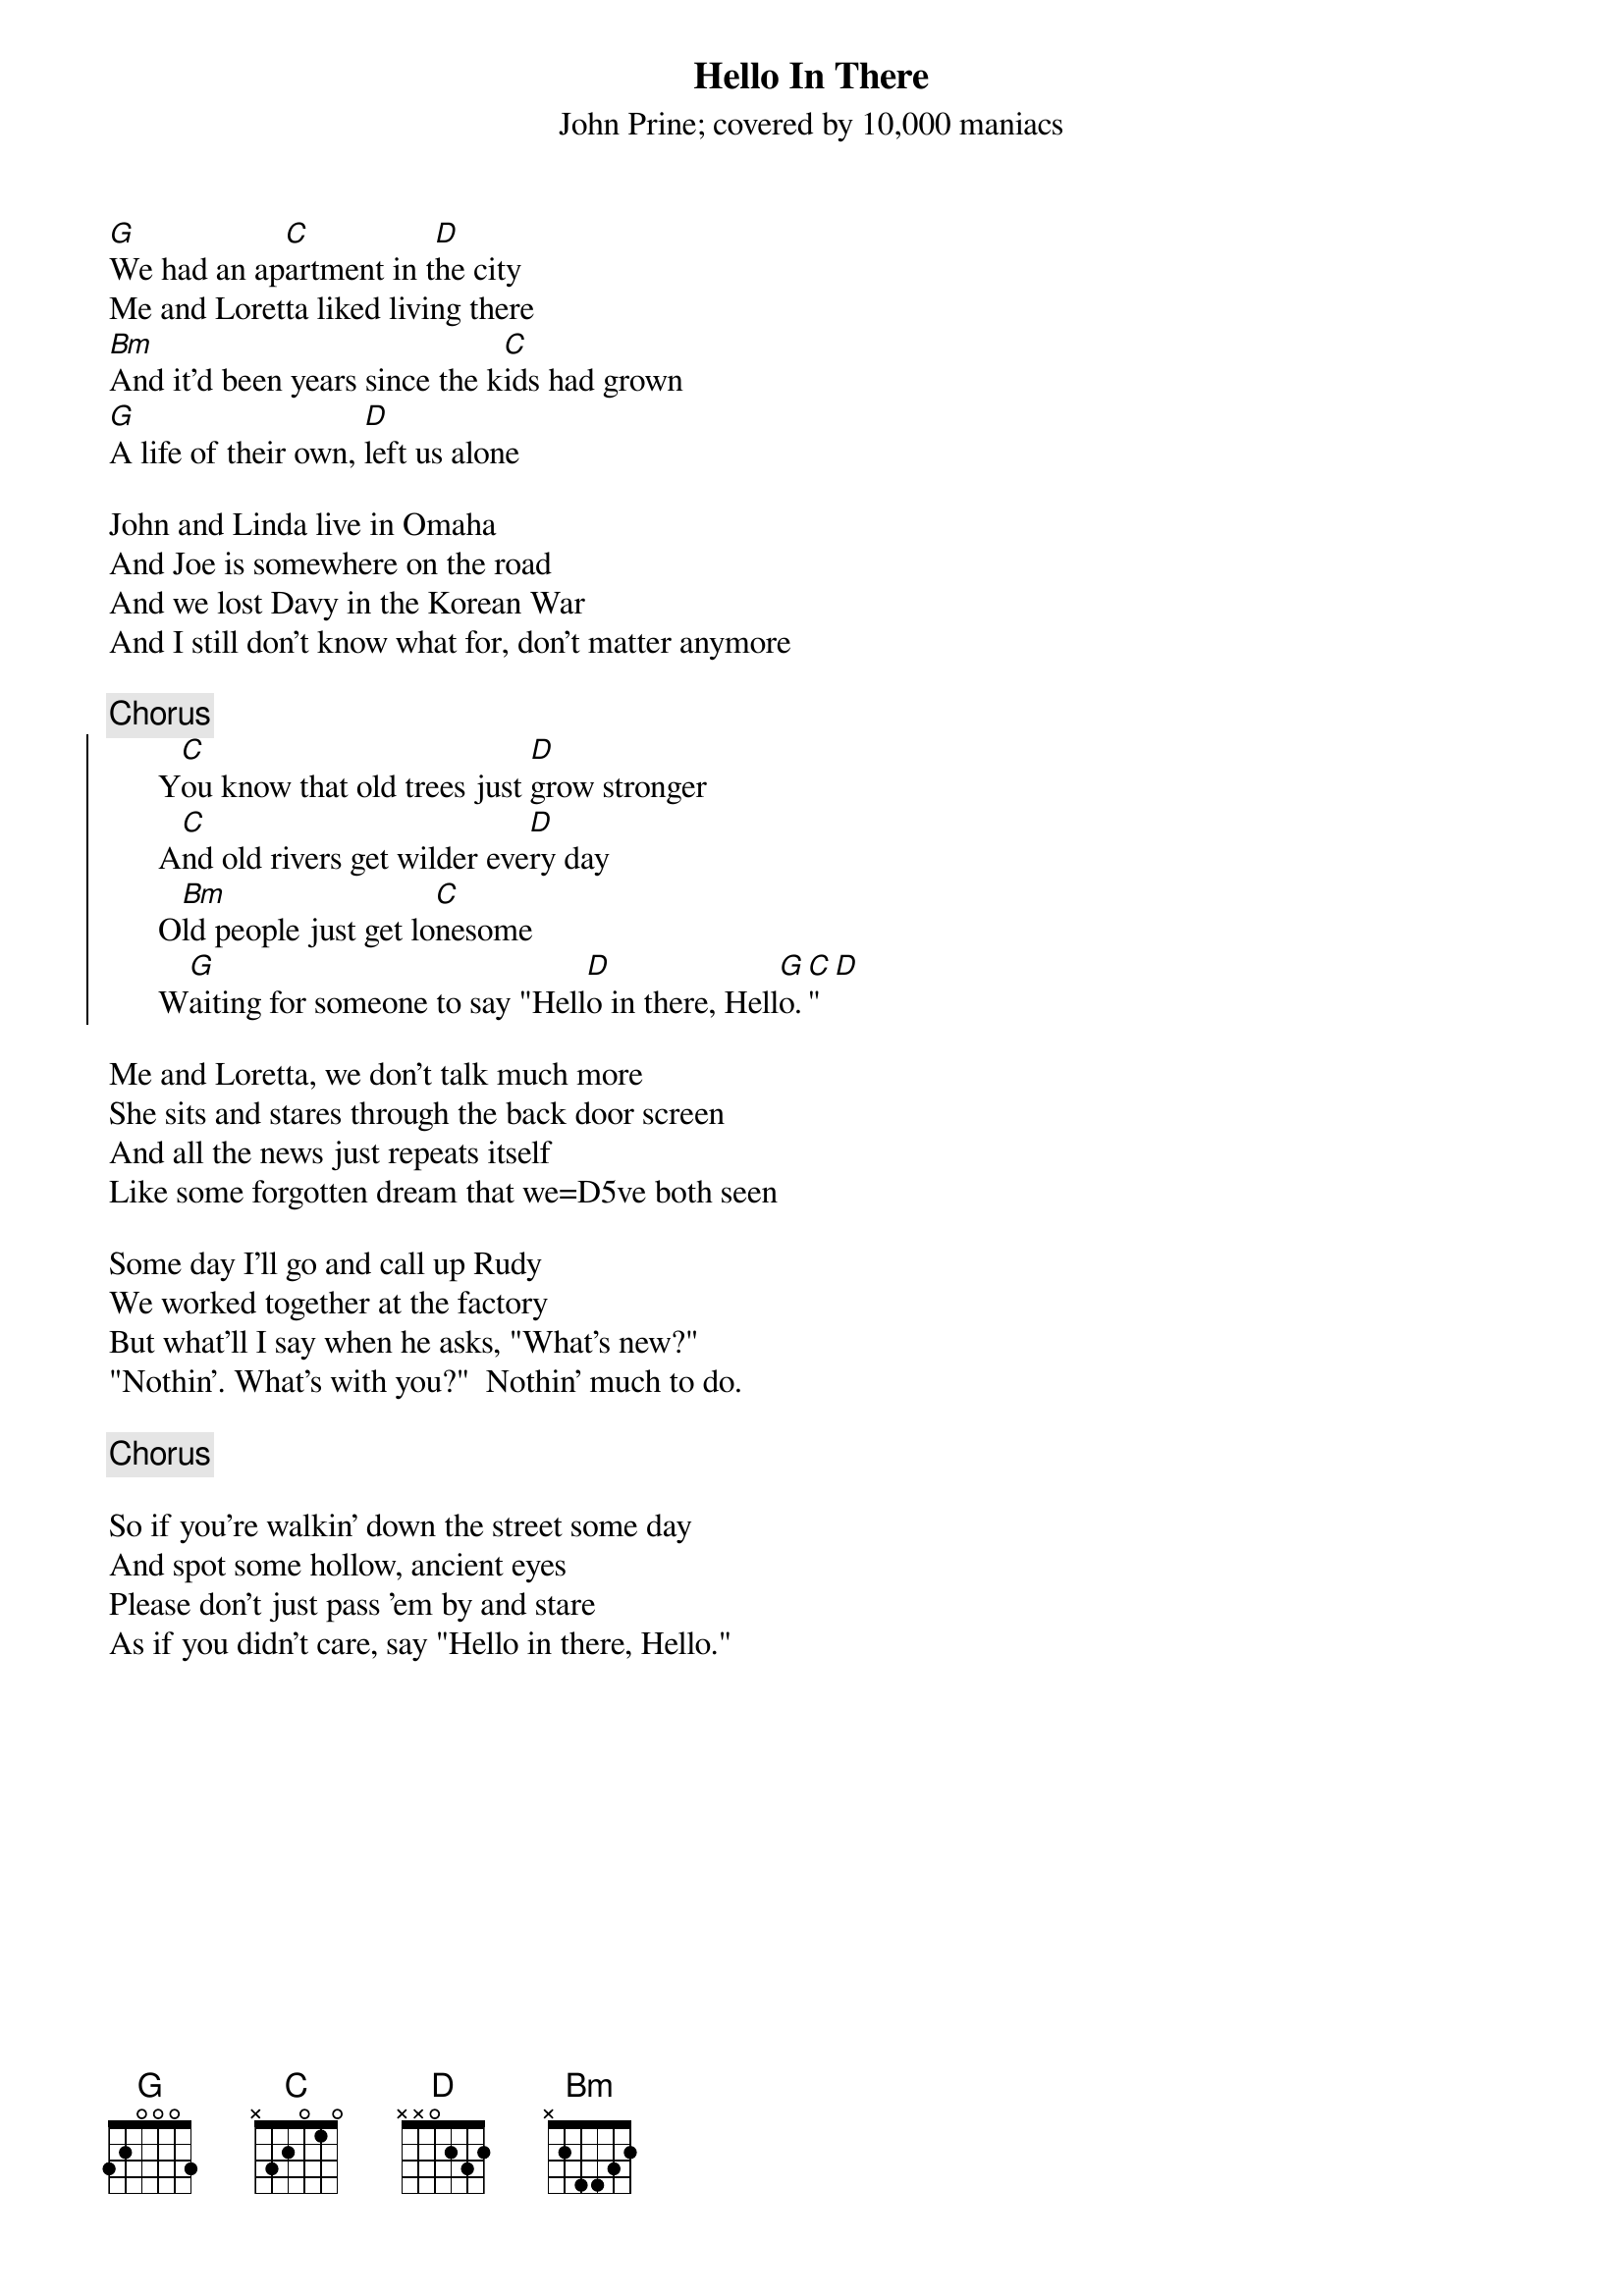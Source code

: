 # From: I dream of genelee <et-lee@ux4.cso.uiuc.edu>
{t:Hello In There}
{st:John Prine}
{st:covered by 10,000 maniacs}

[G]We had an ap[C]artment in t[D]he city
Me and Loretta liked living there
[Bm]And it'd been years since the k[C]ids had grown
[G]A life of their own, [D]left us alone

John and Linda live in Omaha
And Joe is somewhere on the road
And we lost Davy in the Korean War
And I still don't know what for, don't matter anymore

{c:Chorus}
{soc}
      Y[C]ou know that old trees just [D]grow stronger
      A[C]nd old rivers get wilder eve[D]ry day
      O[Bm]ld people just get lo[C]nesome
      W[G]aiting for someone to say "Hell[D]o in there, Hell[G]o.[C]" [D] 
{eoc}

Me and Loretta, we don't talk much more
She sits and stares through the back door screen
And all the news just repeats itself
Like some forgotten dream that we=D5ve both seen

Some day I'll go and call up Rudy
We worked together at the factory
But what'll I say when he asks, "What's new?"
"Nothin'. What's with you?"  Nothin' much to do.

{c:Chorus}

So if you're walkin' down the street some day
And spot some hollow, ancient eyes
Please don't just pass 'em by and stare
As if you didn't care, say "Hello in there, Hello."
